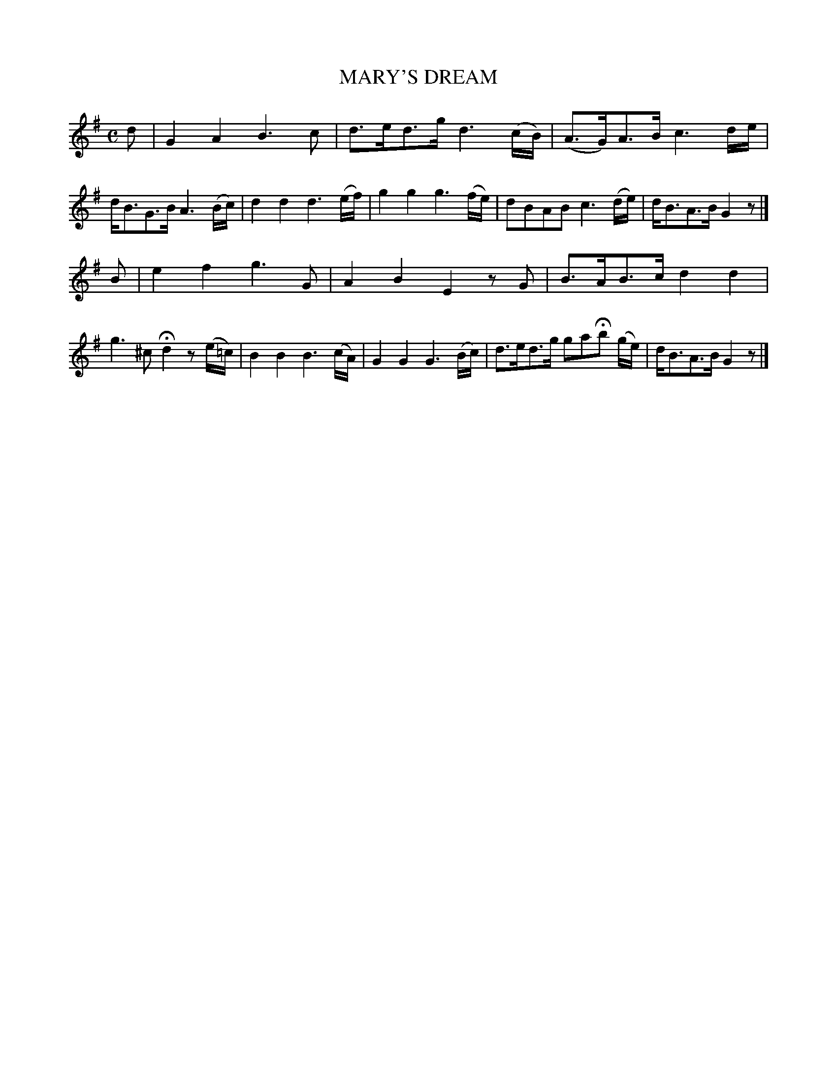 X: 20592
T: MARY'S DREAM
%R: air, hornpipe, reel
B: W. Hamilton "Universal Tune-Book" Vol. 2 Glasgow 1846 p.59 #2
S: http://s3-eu-west-1.amazonaws.com/itma.dl.printmaterial/book_pdfs/hamiltonvol2web.pdf
Z: 2016 John Chambers <jc:trillian.mit.edu>
M: C
L: 1/16
K: G
% - - - - - - - - - - - - - - - - - - - - - - - - -
d2 |\
G4A4 B6c2 | d3ed3g d6(cB) |\
(A3G)A3B c6de | dB3G3B A6(Bc) |\
d4d4 d6(ef) | g4g4 g6(fe) |\
d2B2A2B2 c6(de) | dB3A3B G4z2 |]
B2 |\
e4f4 g6G2 | A4B4 E4z2G2 |\
B3AB3c d4d4 | g6^c2 Hd4 z2(e=c) |\
B4B4 B6(cA) | G4G4 G6(Bc) |\
d3ed3g g2a2Hb2 (ge) | dB3A3B G4z2 |]
% - - - - - - - - - - - - - - - - - - - - - - - - -
